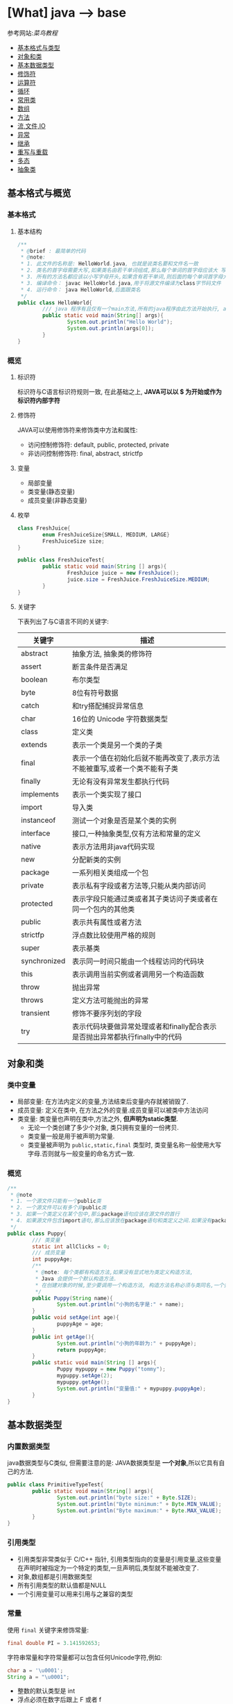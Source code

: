 * [What] java --> base

参考网站:[[www.runoob.com/java/java-basic-syntax.html][菜鸟教程]]

- [[#基本格式与类型][基本格式与类型]]
- [[#对象和类][对象和类]]
- [[#基本数据类型][基本数据类型]]
- [[#修饰符][修饰符]]
- [[#运算符][运算符]]
- [[#循环][循环]]
- [[#常用类][常用类]]
- [[#数组][数组]]
- [[#方法][方法]]
- [[#流,文件,IO][流,文件,IO]]
- [[#异常][异常]]
- [[#继承][继承]]
- [[#重写与重载][重写与重载]]
- [[#多态][多态]]
- [[#抽象类][抽象类]]

** 基本格式与概览
*** 基本格式
**** 基本结构
#+BEGIN_SRC java
/**
 ,* @brief : 最简单的代码
 ,* @note:
 ,* 1. 此文件的名称是: HelloWorld.java, 也就是说类名要和文件名一致
 ,* 2. 类名的首字母需要大写,如果类名由若干单词组成,那么每个单词的首字母应该大 写
 ,* 3. 所有的方法名都应该以小写字母开头,如果含有若干单词,则后面的每个单词首字母大写
 ,* 3. 编译命令： javac HelloWorld.java,用于将源文件编译为class字节码文件
 ,* 4. 运行命令： java HelloWorld,后面跟类名
 ,*/
public class HelloWorld{
        /// java 程序有且仅有一个main方法,所有的java程序由此方法开始执行, args[0]是第一个参数，以此推类
        public static void main(String[] args){
                System.out.println("Hello World");
                System.out.println(args[0]);
        }     
}
#+END_SRC
*** 概览
**** 标识符
标识符与C语言标识符规则一致, 在此基础之上, *JAVA可以以 $ 为开始或作为标识符内部字符*
**** 修饰符
JAVA可以使用修饰符来修饰类中方法和属性:
- 访问控制修饰符: default, public, protected, private
- 非访问控制修饰符: final, abstract, strictfp
**** 变量
- 局部变量
- 类变量(静态变量)
- 成员变量(非静态变量)

**** 枚举
#+BEGIN_SRC java
class FreshJuice{
        enum FreshJuiceSize{SMALL, MEDIUM, LARGE}
        FreshJuiceSize size;
}

public class FreshJuiceTest{
        public static void main(String [] args){
                FreshJuice juice = new FreshJuice();
                juice.size = FreshJuice.FreshJuiceSize.MEDIUM;
        }
}
#+END_SRC

**** 关键字
下表列出了与C语言不同的关键字:
| 关键字       | 描述                                                                       |
|--------------+----------------------------------------------------------------------------|
| abstract     | 抽象方法, 抽象类的修饰符                                                   |
| assert       | 断言条件是否满足                                                           |
| boolean      | 布尔类型                                                                   |
| byte         | 8位有符号数据                                                              |
| catch        | 和try搭配捕捉异常信息                                                      |
| char         | 16位的 Unicode 字符数据类型                                                |
| class        | 定义类                                                                     |
| extends      | 表示一个类是另一个类的子类                                                 |
| final        | 表示一个值在初始化后就不能再改变了,表示方法不能被重写,或者一个类不能有子类 |
| finally      | 无论有没有异常发生都执行代码                                               |
| implements   | 表示一个类实现了接口                                                       |
| import       | 导入类                                                                     |
| instanceof   | 测试一个对象是否是某个类的实例                                             |
| interface    | 接口,一种抽象类型,仅有方法和常量的定义                                     |
| native       | 表示方法用非java代码实现                                                   |
| new          | 分配新类的实例                                                             |
| package      | 一系列相关类组成一个包                                                     |
| private      | 表示私有字段或者方法等,只能从类内部访问                                    |
| protected    | 表示字段只能通过类或者其子类访问子类或者在同一个包内的其他类               |
| public       | 表示共有属性或者方法                                                       |
| strictfp     | 浮点数比较使用严格的规则                                                   |
| super        | 表示基类                                                                   |
| synchronized | 表示同一时间只能由一个线程访问的代码块                                     |
| this         | 表示调用当前实例或者调用另一个构造函数                                     |
| throw        | 抛出异常                                                                   |
| throws       | 定义方法可能抛出的异常                                                     |
| transient    | 修饰不要序列划的字段                                                       |
| try          | 表示代码块要做异常处理或者和finally配合表示是否抛出异常都执行finally中的代码 |
** 对象和类
*** 类中变量
- 局部变量: 在方法内定义的变量,方法结束后变量内存就被销毁了.
- 成员变量: 定义在类中, 在方法之外的变量.成员变量可以被类中方法访问
- 类变量: 类变量也声明在类中,方法之外, *但声明为static类型*.
  + 无论一个类创建了多少个对象, 类只拥有变量的一份拷贝.
  + 类变量一般是用于被声明为常量.
  + 类变量被声明为 =public,static,final= 类型时, 类变量名称一般使用大写字母.否则就与一般变量的命名方式一致.

*** 概览
#+BEGIN_SRC java
/**
 ,* @note
 ,* 1. 一个源文件只能有一个public类
 ,* 2. 一个源文件可以有多个非public类
 ,* 3. 如果一个类定义在某个包中,那么package语句应该在源文件的首行
 ,* 4. 如果源文件包含import语句,那么应该放在package语句和类定义之间.如果没有package语句,那么import语句应该在源文件中最前面.
 ,*/
public class Puppy{
        /// 类变量
        static int allClicks = 0;
        /// 成员变量
        int puppyAge;
        /**
         ,* @note: 每个类都有构造方法,如果没有显式地为类定义构造方法,
         ,* Java 会提供一个默认构造方法.
         ,* 在创建对象的时候,至少要调用一个构造方法, 构造方法名称必须与类同名,一个类可以有多个构造方法
         ,*/
        public Puppy(String name){
                System.out.println("小狗的名字是:" + name);
        }
        public void setAge(int age){
                puppyAge = age;
        }
        public int getAge(){
                System.out.println("小狗的年龄为:" + puppyAge);
                return puppyAge;
        }
        public static void main(String [] args){
                Puppy mypuppy = new Puppy("tommy");
                mypuppy.setAge(2);
                mypuppy.getAge();
                System.out.println("变量值:" + mypuppy.puppyAge);
        }
}
#+END_SRC

** 基本数据类型
*** 内置数据类型
java数据类型与C类似, 但需要注意的是: JAVA数据类型是 *一个对象*,所以它具有自己的方法.
#+BEGIN_SRC java
public class PrimitiveTypeTest{
        public static void main(String[] args){
                System.out.println("byte size:" + Byte.SIZE);
                System.out.println("Byte minimum:" + Byte.MIN_VALUE);
                System.out.println("Byte maximum:" + Byte.MAX_VALUE);
        }
}
#+END_SRC
*** 引用类型
- 引用类型非常类似于 C/C++ 指针, 引用类型指向的变量是引用变量,这些变量在声明时被指定为一个特定的类型,一旦声明后,类型就不能被改变了.
- 对象,数组都是引用数据类型
- 所有引用类型的默认值都是NULL
- 一个引用变量可以用来引用与之兼容的类型
*** 常量
使用 =final= 关键字来修饰常量:
#+BEGIN_SRC java
final double PI = 3.141592653;
#+END_SRC
字符串常量和字符常量都可以包含任何Unicode字符,例如:
#+BEGIN_SRC java
char a = '\u0001';
String a = "\u0001";
#+END_SRC
- 整数的默认类型是 int 
- 浮点必须在数字后跟上 F 或者 f
*** 自动类型转换
不同类型在运算时,会先转换为同一类型,然后才运算.

转换是将低级数据类型转换为高级: byte,short,char -> int -> long -> float -> double

规则如下:
- 不能对 =boolean= 类型进行类型转换
- 不能把对象类型转换为不相关类的对象
- 把容量大的类型转换为容量小的类型时必须使用强制类型转换
- 转换过程中可能导致溢出或损失精度
- 浮点数到整数的转换时通过舍弃小数得到的, 而不是四舍五入
*** 强制类型转换
格式与C一致: (type)value 
- 转换的数据类型必须是兼容的
** 修饰符
修饰符用来定义类,方法或者变量,通常放在语句的最前端:
#+BEGIN_SRC java
public class className{
        private boolean myFlag;
        static final double WEEKS = 9.5;
        protected static final int BOXWIDTH = 42;
        public static void main(String[] args){
                
        }
}
#+END_SRC
*** 访问控制修饰符
| 修饰符    | 当前类 | 同一包内 | 子孙类 | 其他包 |
|-----------+--------+----------+--------+--------|
| public    | Y      | Y        | Y      | Y      |
| protected | Y      | Y        | Y      | N      |
| default   | Y      | Y        | N      | N      |
| private   | Y      | N        | N      | N      |

- 接口里的变量都隐式声明为 =public static final=, 接口里的方法默认情况下权限为 =public=.
- 被声明为 =private= 的方法,变量和构造方法只能被所属类访问, *类和接口不能声明为 private*.
  + private 主要用来隐藏类的实现细节和保护类的数据.
- protected 不能用于类和接口, 方法和成员变量能够声明为 protected,但是接口的成员变量和成员方法不能声明为 protected.
- 父类中声明为 public 的方法在子类中也必须为 public
- 父类中声明为 protected 的方法在子类中要么声明为 protected , 要么为 public, 不能为 private.

*** 非访问修饰符
- static 修饰符, 用来修饰类,方法和类变量
- final 修饰符,用来修饰类,方法和变量,final 修饰的类不能被继承, 修饰的方法不能被继承类重新定义, 修饰的变量为常量,不能被修改.
- abstract 修饰符, 用来创建抽象类和抽象方法.
- synchronized 和 volatile 修饰符, 主要用于线程的编程.
**** static
- static 用于方法外变量时,称为静态变量(类变量).无论一个类实例化多少对象, 它的静态变量只有一份拷贝.
- static 用于方法时, 声明独立于对象的静态方法.静态方法不能使用类的非静态变量,静态方法从参数列表得到数据,然后计算这些数据.
#+BEGIN_SRC java
public class InstanceCounter{
        private static int numInstances = 0;
        protected static int getCount(){
                return numInstances;
        }
        private static void addInstance(){
                numInstances++;
        }
        InstanceCounter(){
                addInstance();
        }
        public static void main(String[] args){
                System.out.println("Starting with " + InstanceCounter.getCount() + " instances");
                for(int i = 0; i < 500; i++)
                {
                        new InstanceCounter();
                }
                System.out.println("Created " + InstanceCounter.getCount() + " instances");
        }
}
#+END_SRC

**** final 
***** 变量
- final 用于变量时能被显式的初始化并且只能被初始化一次.被声明为 =final= 的对象的引用不能指向不同的对象.
但是 final 对象里的数据可以被改变.
- final 修饰符通常和static 修饰符一起使用来创建类常量.

***** 方法
- 类中的 final 方法可以被子类继承, 但是不能被子类修改.
***** 类
- final 类不能被继承.
**** abstract
***** 抽象类
- 抽象类不能用来实例化对象, 声明抽象类的唯一目的式为了将来对该类进行扩充.
- 一个类不能同时被 abstract 和 final 修饰.
- 抽象类可以包含抽象方法和非抽象方法
#+BEGIN_SRC java
abstract class Caravan{
        private double price;
        private String model;
        private String year;
        public abstract void goFast();
}
#+END_SRC
***** 抽象方法
- 抽象方法式一种没有任何实现的方法, 该方法的具体实现由子类提供.
- 抽象方法不能被声明为 =final 和 static=.
- 任何继承抽象类的子类必须实现父类的所有抽象方法, 除非该子类也是抽象类.
- 如果一个类包含若干个抽象方法, 那么该类必须声明为抽象类.抽象类可以不包含抽象方法.
#+BEGIN_SRC java
public abstract class SuperClass{
        abstract void m();
}
class SubClass extends SuperClass{
        void m(){
                ....
        }
}
#+END_SRC
**** synchronized 
- synchronized 声明的方法 *同一时间只能被一个线程访问*.
**** transient
- 序列化的对象包含被 =transient= 修饰的实例变量时, java 虚拟机跳过该特定的变量.该修饰符包含在定义变量的语句中, 用来预处理类和变量的数据类型.
**** volatile
- volatile 修饰的成员变量在每次被线程访问时, 都强制从共享内存中读取该成员变量的值.当成员变量发生变化时, 会强制线程将变化值回写到共享内存.
这样在任何时刻, 两个不同的线程总是看到某个成员变量的同一个值.
** 运算符
绝大部分与C一样, 下面列出新增部分:
| 操作符     | 描述                                                                                            | 例子                                                            |
|------------+-------------------------------------------------------------------------------------------------+-----------------------------------------------------------------|
| >>>        | 按位右补零操作符.左操作数的值按右操作数指定的位数右移,移动得到的空位以零填充                    | A = 60; A >>> 2 得到15, 即 0000 1111                            |
| instanceof | 检查对象是否是一个特定的类型,格式: (Object reference variable)instanceof (class/interface type) | boolean result = a instanceof Car (检查对象是否是 Car 类的实例) |

** 循环
与C一样, 在此基础上, JAVA提供了 *增强for循环, 主要用于数组*.
#+BEGIN_SRC java
for(声明语句 : 表达式)
{
        //代码句子
}
#+END_SRC
- 声明语句: 声明新的局部变量, 该变量的类型必须和数组元素的类型匹配. 其作用域限定在循环语句块, 其值与此时数组元素的值相等.
- 表达式:表达式是要访问的数组名, 或者是返回值位数组的方法.
#+BEGIN_SRC java
public class Test{
        public static void main(String [] args){
                int [] numbers = {10, 20, 30, 40, 50};
                for(int x : numbers){
                        System.out.print(x);
                        System.out.print(",");
                }
                System.out.print("\n");
                String[] names = {"James", "Larry", "Tom", "Lacy"};
                for(String name : names){
                        System.out.print(name);
                        System.out.print(",");
                }
        }
}
#+END_SRC

** 分支
与C一致.
** 常用类
*** Number & Math 
- 所有的包装类(Integer,Long,Byte,Double,Float,Short)都是抽象类 Number 的子类.
#+BEGIN_SRC java
public class Test{
        public static void main(String [] args)
                {
                        Integer x = 5;
                        x = x + 10;
                        System.out.println(x);
                }
}
#+END_SRC

Math 类包含了用于执行基本数学运算的属性和方法, Math 的方法都被定义位 static 形式.
#+BEGIN_SRC java
public class Test{
        public static void main(String [] args)
                {
                        System.out.println("90 度正弦值:" + Math.sin(Math.PI/2));
                        System.out.println("0 度余弦值:" + Math.cos(0));
                        System.out.println("60 度正切值:" + Math.tan(Math.PI/3));
                        System.out.println("1的反正切值:" + Math.atan(1));
                        System.out.println(Math.PI);
                }
}
#+END_SRC
*** Character
Character 类提供了一系列方法来操纵字符.
#+BEGIN_SRC java
Character ch = new Character('a');
#+END_SRC
*** String
String 类用于创建和操作字符串.
- String 类是不可改变的,  *一旦创建了String对象, 那它的值就无法改变了.*
#+BEGIN_SRC java
String greeting = "菜鸟教程"
#+END_SRC
#+BEGIN_SRC java
public class StringDemo{
        public static void main(String []args){
                char[] helloArray = {'r', 'u', 'n', 'o', 'o','b'};
                String helloString = new String(helloArray);
                System.out.println(helloString);
        }
                
}
#+END_SRC
*** StringBuffer
当对字符串进行修改的时候, 需要使用 =StringBuffer= 和 =StringBuilder= 类.

和 =String= 类不同的是, =StringBuffer= 和 =StringBuilder= 类的对象能够被多次修改, 并且不产生新的未使用对象.

=StringBuilder= 和 =StringBuffer= 之间的最大不同在于 =StringBuilder= 的方法不是线程安全的.

=StringBuilder= 相较于 =StringBuffer= 有速度优势, 多数情况下使用 =StringBuilder= 类.
#+BEGIN_SRC java
public class Test{
        public static void main(String []args){
                StringBuffer sBuffer = new StringBuffer("菜鸟教程官网：");
                sBuffer.append("www");
                sBuffer.append(".runoob");
                sBuffer.append(".com");
                System.out.println(sBuffer);
        }
}
#+END_SRC

*** Date
java.util 包提供了 Date 类来封装当前日期和时间.

*** 正则表达式
java.util.regex 包主要包括以下三个类:
- Pattern
- Matcher
- PatternSyntaxException
*** scanner
java.util.Scanner 是 java5 的新特征, 通过 Scanner 类来获取用户的输入.
** 数组
*** 声明
#+BEGIN_SRC java
dataType[] arrayRefVar;
dataType arrayRefVar[];

///example:
double[] myList;
double myList[];
#+END_SRC
*** 创建
#+BEGIN_SRC java
dataType[] arrayRefVar = new dataType[arraySize];
dataType[] arrayRefVar = {value0, value1, value2,...};

///example
double[] myList = new double[10];
#+END_SRC

*** 处理
- 使用基本的for循环:
#+BEGIN_SRC java
public class TestArray{
        public static void main(String[] args){
                double[] myList = {1.9, 2.9, 3.4, 3.5};

                for(int i = 0; i < myList.length; i++)
                {
                        System.out.println(myList[i] + " ");
                }
                double total = 0;
                for(int i = 0; i < myList.length; i++)
                {
                        total += myList[i];
                }
                System.out.println("Total is " + total);
                double maximum = myList[0];
                for(int i = 1; i < myList.length; i++)
                {
                        if(myList[i] > maximum){
                                maximum = myList[i];
                        }
                }
                System.out.println("maximum is " + max);
        }
}
#+END_SRC
- 使用高级for循环:
#+BEGIN_SRC java
public class TestArray{
        public static void main(String[] args){
                double[] myList = {1.9, 2.9, 3.4, 3.5};

                for(double element: myList){
                        System.out.println(element);
                }
        }
}
#+END_SRC
- 作为函数的参数:
#+BEGIN_SRC java
public static void printArray(int[] array){
        for(int i = 0; i < array.length; i++){
                System.out.print(array[i] + " ");
        }
}
#+END_SRC
- 作为函数的返回值
#+BEGIN_SRC java
public static int[] reverse(int[] list){
        int[] result = new int[list.length];

        for(int i = 0, j = result.length - 1; i < list.length; i++, j--){
                result[j] = list[i];
        }
        return result;
}
#+END_SRC
- 多维数组
#+BEGIN_SRC java
type arrayName = new type[arraylength1][arraylength2];

//example
int a [][] = new int[2][3];

String s[][] = new String[2][];
s[0] = new String[2];
s[1] = new String[3];
s[0][0] = new String("Good");
s[0][1] = new String("Luck");
s[1][0] = new String("to");
s[1][1] = new String("you");
s[1][2] = new String("!");
#+END_SRC
- java.util.Arrays 类能方便地操作数组, 它所提供的所有方法都是静态的.
  + 给数组赋值: 通过 fill 方法
  + 对数组排序: 通过 sort 方法,按升序
  + 比较数组: 通过 equals 方法比较数组元素值是否相等
  + 查找数组元素: 通过 binarySearch 方法能对排序号的数组进行二分查找法操作
** 方法
java 方法是语句的集合, 它们在一起执行一个功能.
- 方法是解决一类问题的步骤的有序组合
- 方法包含于类和对象中
- 方法在程序中被创建, 在其他地方被引用.
*** 命令规则
- 必须以字母, '_'或'$'开头
- 可以包括数字,但不能以它开头
*** 定义
#+begin_example
修饰符 返回值类型 方法名(参数类型 参数名){
       方法体
       return 返回
}
#+end_example
#+BEGIN_SRC java
public static int age(int birthday){
}
#+END_SRC
*** 调用
java 支持两种调用方法的方式, 根据方法是否返回值来选择.
#+BEGIN_SRC java
public class TestMax{
        public static void main(String[] args){
                int i = 5;
                int j = 2;
                int k = max(i, j);
                System.out.println(i + " and " + j + "compare, the maximum is: " + k);
        }
        public static int max(int num1, int num2){
                int result;
                if(num1 > num2)
                        result = num1;
                else
                        result = num2;

                return result;
        }
}
#+END_SRC
*** 方法的重载
方法具有相同的名字, 但参数不同.

java编译器根据方法签名判断哪个方法应该被调用.
*** 变量作用域
方法内定义的变量被称为局部变量, 局部变量的作用范围从声明开始, 直到包含它的块结束.
*** 构造方法
当一个对象被创建的时候, 构造方法用来初始化该对象.
- 构造方法和它所在类的名字相同, 但 *构造方法没有返回值*.
- java 自动提供了默认的构造方法, 它把所有成员初始化为0.一但定义了自己的构造方法, 默认构造方法就会失败.
#+BEGIN_SRC java
class MyClass{
        int x;
        MyClass(){
                x = 10;
        }
}
#+END_SRC
*** 可变参数
方法的可变参数声明: =typeName... parameterName=.
- 一个方法中只能指定一个可变参数, 它必须是方法的最后一个参数, 任何普通的参数必须载它之前声明
#+BEGIN_SRC java
public class VaragsDemo{
        public static void main(String[] args){
                printMax(34, 3, 3, 2, 56.5);
                printMax(new double[]{1, 2, 3,});
        }
        public static void printMax(double... numbers){
                if(numbers.length == 0){
                        System.out.println("No argument passed");
                        return;
                }
                double result = numbers[0];

                for(int i = 1; i < numbers.length; i++){
                        if(numbers[i] > result){
                                result = numbers[i];
                        }
                }
                System.out.println("The maximum value is " + result);
        }
}
#+END_SRC
*** finalize() 方法
finalize() 方法在对象被垃圾收集器析构(回收)之前调用, 用来清除回收对象.
#+BEGIN_SRC java
protected void finalize(){
        
}
#+END_SRC
#+BEGIN_SRC java
public class FinalizationDemo{
        public static void main(String[] args){
                Cake c1 = new Cake(1);
                Cake c2 = new Cake(2);
                Cake c3 = new Cake(3);
                
                c2 = c3 = null;
                //调用java垃圾收集器
                System.gc();
        }
        class Cake extends Object{
                private int id;
                public Cake(int id){
                        this.id = id;
                        Syste.out.println("Cake Object " + id + "is created");
                }
                protected void finalize() throws java.lang.Throwable{
                        super.finalize();
                        System.out.println("Cake Object " + id + "is disposed");
                }
        }
}
#+END_SRC
** 流,文件,IO
[[./io_stream.jpg]]
java.io 包几乎包含了所有操作输入,输出需要的类, 所有这些流类代表了输入源和输出目标.

一个流可以理解为一个数据的序列, 输入流表示从一个源读取数据, 输出流表示向一个目标写数据.
*** 读取控制台输入
控制台输入由 System.in 完成.

为了获得绑定到控制台的字符流, 可以把 system.in 包装在一个 BufferedReader 对象中来创建一个字符流.
#+BEGIN_SRC java
BufferedReader br = new BufferedReader(new InputStreamReader(System.in));
#+END_SRC
BufferedReader 对象创建后, 使用 read() 方法从控制台读取一个字符, 或者用 readLine() 方法读取一个字符串.
**** 从控制台读取多字符输入
读取一个字符, 使用 =read()= 方法,每次调用 read 方法它从输入流读取一个字符并把该字符作为整数值返回,当流结束的时候返回 -1, 该方法抛出 IOException:
#+BEGIN_SRC java
int read() throws IOException
#+END_SRC
#+BEGIN_SRC java
import java.io.*;

public class BRRead{
        public static void main(String[] args) throws IOException{
                char c;

                BufferedReader br = new BufferedReader(new InputStreamReader(System.in));
                System.out.println("input char, enter 'q' to exit.");
                do{
                        c = (char)br.read();
                        System.out.println(c);
                }
                while(c != 'q');
        }
}
#+END_SRC
**** 从控制台读取字符串
从标准输入读取一个字符串需要使用 BufferedReader 的 readLine() 方法.
#+BEGIN_SRC java
import java.io.*;
public class BRReadLines{
        public static void main(String[] args) throws IOException{
                BufferReader br = new BufferReader(new InputStreamReader(System.in));

                String str;
                System.out.println("Enter lines of text.");
                System.out.println("Enter 'end' to quit.");
                do{
                        str = br.readLine();
                        System.out.println(str);
                }
                while(!str.equals("end"));
        }
}
#+END_SRC

*** 控制台输出
- 控制台输出由 print() 和 println() 完成.这些方法都由类 PrintStream 定义, System.out 是该类对象的一个引用
- PrintStream 继承了 OutputStream 类, 并且实现了方法 write(). 这样 write() 也可以用来向控制台写操作.
- PrintStream 定义 write(): =void write(int byteval)=.将 byteval 的低八位写到流中.
- 实际建议使用 =System.out.print(), System.out.println()=.

*** 读写文件
** 异常
异常是程序中的一些错误, 但并不是所有的错误都是异常, 并且错误有时候是可以避免的.

异常发生的原因通常包含以下几大类:
- 用户输入了非法数据
- 要打开的文件不存在
- 网络通信时连接中断或者JVM内存溢出

异常的类型:
- 检查性异常: 最具代表的检查性异常是用户错误或问题引起的异常,这是程序员无法预见的.
- 运行时异常: 运行时异常是可能被程序员避免的异常.
- 错误: 错误不是异常, 而是脱离程序员控制的问题.
*** Exception 类的层次
[[./exception.jpg]]

- 所有的异常类是从 java.lang.Exception 类继承的子类.
- java程序通常不捕获错误
- Error 用来指示运行时环境发生的错误

当程序发生异常时,可以处理或者默认不处理,处理又分为自己主动处理和让别人处理.

java中的 =RunTimeException= (发生以后程序退出) 以及 =Error= 都不处理,用户主要处理的是 =IOException=.

*** 捕获异常
使用 =try/catch= 可以捕获异常, =try/catch= 代码块中的代码称为保护代码:
- catch 语句包含要捕获异常类型的声明.当保护代码块中发生一个异常时, try后面的catch块就会被检查.
如果发生的异常包含在 catch 块中, 异常会被传递到该 catch 块, 这和传递一个参数到方法是一样的.
#+BEGIN_SRC java
try{
        //程序代码
}catch(ExcetptionName e1){
        //Catch 块
}
#+END_SRC
#+BEGIN_SRC java
import java.io.*
public class ExcepTest{
        public static void main(String[] args){
                try{
                        int a[] = new int[2];
                        System.out.println("Access element three:" + a[3]);
                }catch(ArrayIndexOutOfBoundException e){
                        System.out.println("Exception thrown:" + e);
                }
                System.out.println("Out of the block");
        }
}
#+END_SRC
- 一个 try 代码块后面跟随多个 catch 代码块的情况叫多重捕获.
#+BEGIN_SRC java
try{
        file = new FileInputStream(fileName);
        x = (byte)file.read();
}catch(IOException i){
        i.printStackTrace();
        return -1;
}catch(FileNotDoundException f){
        f.printStackTrace();
        return -1;
}
#+END_SRC
*** throws/throw 
如果一个方法没有捕获一个检查性异常,那么该方法必须使用 throws 关键字来声明, 或者使用 throw 关键字抛出异常.
#+BEGIN_SRC java
import java.io.*;
public class className{
                        /// 抛出一个 RemoteException 异常
        public void deposit(double amount) throws RemoteException
                {
                        throw new RemoteException();
                }
}

public class className{
        ///抛出多个异常
        public void withdraw(double amount) throws RemoteException, InsufficientFundsException
                {
                        
                }
}

#+END_SRC
*** finally
用种类创建在 try 代码块后面执行的代码块.无论是否发生异常, *finally代码块中的代码总会被执行*.
#+BEGIN_SRC java
try{
        
}catch(...){
        
}catch(...){
        
}finally{
        
}
#+END_SRC

*** 自定义异常
自定义异常需要注意:
- 所有异常都必须是 Throwable 子类
- 如果希望写一个检查性异常类, 则需要继承 Exception 类
- 如果希望写一个运行时异常, 需要继承 RuntimeException 类.
#+BEGIN_SRC java
class MyException extends Exception{
}
#+END_SRC
#+BEGIN_SRC java
/// InsufficientFundsException.java
import java.io.*;
public class InsufficientFundsException extends Exception
{
        private double amount;
        public InsufficientFundsException(double amount)
                {
                        this.amount = amount;
                }
        public double getAmount()
                {
                        return amount;
                }
}
///CheckingAccount.java
import java.io.*;
public class CheckingAccount
{
        private double balance;
        private int number;
        public CheckingAccount(int number){
                this.number = number;
        }
        public void deposit(double amount)
                {
                        balance += amount;
                }
        public void withdraw(double amount) throws InsufficientFundsException
                {
                        if(amount <= balance)
                        {
                                balance -= amount;
                        }
                        else
                        {
                                double needs = amount - balance;
                                throw new InsufficientFundsException(needs);
                        }
                }
        public double getBalance()
                {
                        return balance;
                }
        public int getNumber()
                {
                        return number;
                }
}
///BankDemo.java
public class BankDemo{
        public static void main(String[] args){
                CheckingAccount c = new CheckingAccount(101);
                System.out.println("Depositing $500.");
                c.deposit(500);
                try{
                        System.out.println("\nWithdrawing $100.");
                        c.withdraw(100);
                        System.out.println("\nWithdrawing $600.");
                        c.withdraw(600);
                }catch(InsufficientFundsException e)
                {
                        System.out.println("Sorry. but you are short $" + e.getAmount());
                        e.printStackTrace();
                }
        }
}
#+END_SRC

*** 通用异常
在java中定义了两种类型的异常和错误.
- JVM(javav虚拟机)异常: 由JVM抛出的异常或错误.
- 程序级异常:由程序或者API程序抛出的异常.
** 继承
- 子类拥有父类 *非private* 的属性和方法
- 子类可以拥有自己的属性和方法
- 子类可以用自己的方式实现父类的方法
- Java的继承是单继承, 这是 java 区别于 C++ 继承的一个特性
- 所有的类都是继承于 =java.lang.Object=,当一个类没有继承关键字时, 则默认继承 object
*** 继承的基本格式
#+BEGIN_SRC java
class ParentClass{
        
}
class ChildClass extends ParentClass{
        
}
#+END_SRC
*** 继承关键字
- extends: 单一继承,一个子类只能拥有一个父类
- implements: 类可以同时继承多个接口
#+BEGIN_SRC java
public interface A{
        public void eat();
        public void sleep();
}
public interface B{
        public void show();
}
public class C implements A,B{
}
#+END_SRC
*** super, this
- super: 实现子类对父类成员的访问,用来引用当前对象的父类.
- this: 指向自己的引用
#+BEGIN_SRC java
class Animal{
        void eat(){
                System.out.println("animal: eat");
        }
}
class Dog extends Animal{
        void eat(){
                System.out.println("dog: eat");
        }
        void eatTest(){
                this.eat();
                super.eat();
        }
}
public class Test{
        public static void main(String[] args){
                Animal a = new Animal();
                a.eat();
                Dog d = new Dog();
                d.eatTest();
        }
}
#+END_SRC
*** final 
- final 关键字声明的类可以把类定义为不能继承的, 即最终类. 或者修饰方法时, 该方法不能被子类重写.
- 当类被修饰为 final 时, 其方法会自动被修饰为 final, *但是实例变量不是fianl*.

*** 构造
- 子类不能继承父类的构造函数, *但是父类的构造函数带有参数时, 子类必须在自己的构造函数中显式的使用 super 关键字调用父类的构造函数以初始化变量*.
- 如果父类是无参数的构造函数, 则子类不需要显式调用父类的构造函数, 此时在创建对象时, 系统会自动调用父类的无参构造函数.
#+BEGIN_SRC java
class SuperClass{
        private int n;
        SuperClass(){
                System.out.println("SuperClass()");
        }
        SuperClass(int n){
                System.out.println("SuperClass(int n)");
                this.n = n;
        }
}
class SubClass extends SuperClass{
        private int n;
        SubClass(){
                super(300);
                System.out.println("SubClass()");
        }
        public SubClass(int n){
                System.out.println("SubClass(int n):" +n);
                this.n = n;
        }
}
public class TestSuperSub{
        public static void main(String[] args){
                SubClass sc = new SubClass();
                SubClass sc2 = new SubClass(200);
        }
}
#+END_SRC

** 重写与重载
*** 重写(Override)
重写的规则如下:
- 返回类型以及参数列表必须完全与被重写的方法相同
- 访问权限不能比父类中被重写的方法和访问权限更低.
- 父类的成员方法只能被它的子类重写
- 声明为 final 的方法不能被重写
- 声明为 static 的方法不能被重写, 但是能够被再次声明
- 子类和父类在同一个包重, 那么子类可以重写父类所有方法, 除了声明为 private 和 final 的方法.
- 子类和父类不在同一个包中, 那么子类只能够重写父类的声明为 public 和 protected 的非final方法
- 重写的方法能够抛出任何非强制异常, 无论被重写的方法是否抛出异常.但是重写的方法不能抛出新的强制性异常, 或者比被重写方法声明的更广泛的强制性异常, 反之则可以.
- 构造方法不能被重写.
- 如果不能继承一个方法, 则不能重写这个方法.
#+BEGIN_SRC java
class Animal{
        public void move(){
                System.out.println("Animals can move");
        }
}
class Dog extends Animal{
        public void move(){
                System.out.println("Dogs can run");
        }
}
public class TestDog{
        public static void main(String[] args){
                Animal a = new Animal();
                Animal b = new Dog();

                a.move();
                b.move();
        }
}
#+END_SRC
*** 重载(Overload)
重载的规则如下:
- 重载的方法必须改变参数列表
- 重载的方法可以改变返回类型
- 重载的方法可以改变访问修饰符
- 重载的方法可以声明新的或更广的检查异常
- 方法能够载同一个类重或者载一个子类中被重载
- 无法以返回值类型作为重载函数的区分标准
#+BEGIN_SRC java
public class OverLoading{
        public int test(){
                System.out.println("test1");
                return 1;
        }
        public void test(int a){
                System.out.println("test2");
        }
        public String test(int a, String s){
                System.out.println("test3");
                return "returntest3";
        }
        public String test(String s, int a){
                System.out.println("test4");
                return "returntest4";
        }
        public static void main(String[] args){
                Overloading o = new OverLoading();
                System.out.println(o.test());
                o.test(1);
                System.out.println(o.test(1, "test3"));
                System.out.println(o.test("test4", 1));
        }
}
#+END_SRC
** 多态
多态存在的三个必要条件:
- 继承
- 重写
- 父类引用指向子类对象,当使用多态方式调用方法时, 首先检查父类中是否有该方法,没有则编译错误.有则调用子类同名的方法.
#+BEGIN_SRC java
public class Test{
        public static void main(String[] args){
                show(new Cat());
                show(new Dog());

                Animal a = new Cat();
                a.eat();
                Cat c = (Cat)a;
                c.work();
        }
        public static void show(Animal a){
                a.eat();

                if(a instanceof Cat){
                        Cat c = (Cat)a;
                        c.work();
                }else if(a instanceof Dog){
                        Dog c = (Dog)a;
                        c.work();
                }
        }
}
abstract class Animal{
        abstract void eat();
}
class Cat extends Animal{
        public void eat(){
                System.out.println("吃鱼");
        }
        public void work(){
                System.out.println("抓老鼠");
        }
}
class Dog extends Animal{
        public void eat(){
                System.out.println("吃骨头");
        }
        public void work(){
                System.out.println("看家");
        }
}
#+END_SRC

** 抽象类
如果一个类中没有包含足够的信息来描述一个具体的对象, 这样的类就是抽象类.

抽象类除了不能实例化对象之外, 类的其他功能依然存在, 成员变量,方法,访问方式和普通的类一样.

由于抽象类不能实例化对象, 所以抽象类必须被继承才能被使用.一个类只能继承一个抽象类, 而一个类却可以实现多个接口.

使用 =abstract class= 来定义抽象类:
#+BEGIN_SRC java
public abstract class Employee{
        private String name;
        private String address;
        private int number;
        public Employee(String name, String address, int number){
                System.out.println("Constructing an Employee");
                this.name = name;
                this.address = address;
                this.number = number;
        }
        public double computePay(){
                System.out.println("Inside Employee computePay");
                return 0.0;
        }
        public void mailCheck(){
                System.out.println("Mailing a check to " + this.name + " " + this.address);
        }
        public String toString(){
                return name + " " + address + " " + number;
        }
        public String getName(){
                return name;
        }
        public String getAddress(){
                return address;
        }
        public void setAddress(String newAddress){
                address = newAddress;
        }
        public int getNumber(){
                return number;
        }
}
#+END_SRC
*** 抽象方法
抽象方法的具体实现由它的子类确定, 使用 =abstract= 来声明抽象方法, *只包含方法名, 没有方法体*.
- 如果一个类包含抽象方法, 那么该类必须是抽象类.
- 任何子类必须重写父类的抽象方法, 或者声明自身为抽象类.
- 构造方法和类方法(static 修饰)不能声明为抽象方法.
#+BEGIN_SRC java
public abstract class Employee{
        private String name;
        private String address;
        private int number;
        public abstract double computePay();
}
#+END_SRC
** 包和权限
*** 包
**** package --> 将编译的结果打包
package 用于避免类命名污染.
#+BEGIN_SRC java
//将编译的结果打包到 a.b.c.d 文件夹下
//编译时使用命令 javac -d . Pack.java
//执行时使用命令 java a.c.c.d.Pack
//在其他文件中导入类使用 import a.b.c.d.Pack
//其他文件使用类就使用 a.b.c.d.Pack.main(), 若没有重名的类, 也可以直接使用 Pack.main();
package a.b.c.d;

public class Pack{
        public static void main(String args[])
                {
                        System.out.println("Hello World!");
                }
}
#+END_SRC
**** public 
- 当类名前具有 =public= 时,代表它可以被全局访问
- 当类名没有 =public= 时,代表它只能被 *同一包内访问* (同文件夹).

** 内部类
内部类就是在类内部再定义一个类,内部类可以访问外部类的私有变量及属性.
#+BEGIN_SRC java
class Outer{
        private int a = 10;
        class Inner{
                public void printInfo()
                        {
                                System.out.println("a = " +a);
                        }
        }
}

public class InnerDemo{
        public static void main(String args[])
                {
                        Outer o  = new Outer();
                        Outer.Inner i = o.new Inner();
                        i.printInfo();
                }
}
#+END_SRC
** JNI(Java Native Interface)
java通过统一的接口来访问 c/c++ 库函数
*** System.loadLibrary --> 加载C库
*** 
